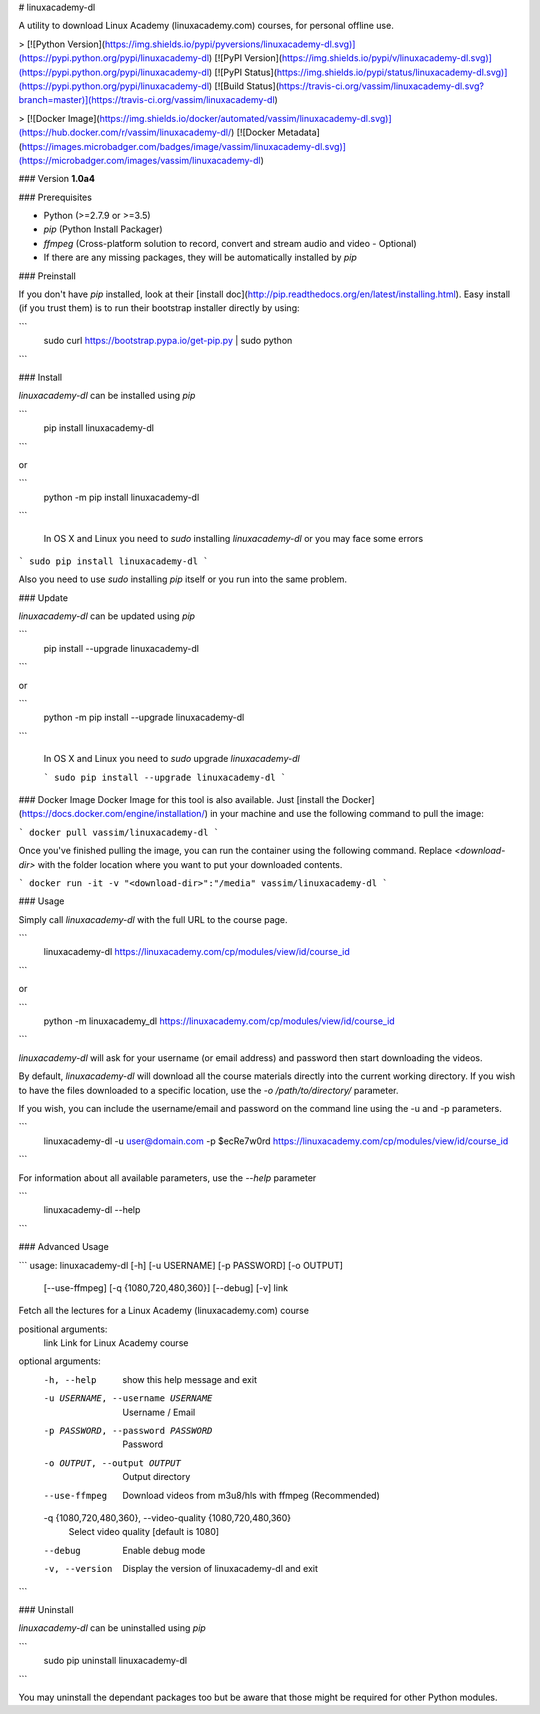 # linuxacademy-dl

A utility to download Linux Academy (linuxacademy.com) courses, for personal offline use.

> [![Python Version](https://img.shields.io/pypi/pyversions/linuxacademy-dl.svg)](https://pypi.python.org/pypi/linuxacademy-dl)
[![PyPI Version](https://img.shields.io/pypi/v/linuxacademy-dl.svg)](https://pypi.python.org/pypi/linuxacademy-dl)
[![PyPI Status](https://img.shields.io/pypi/status/linuxacademy-dl.svg)](https://pypi.python.org/pypi/linuxacademy-dl)
[![Build Status](https://travis-ci.org/vassim/linuxacademy-dl.svg?branch=master)](https://travis-ci.org/vassim/linuxacademy-dl)

> [![Docker Image](https://img.shields.io/docker/automated/vassim/linuxacademy-dl.svg)](https://hub.docker.com/r/vassim/linuxacademy-dl/)
[![Docker Metadata](https://images.microbadger.com/badges/image/vassim/linuxacademy-dl.svg)](https://microbadger.com/images/vassim/linuxacademy-dl)


### Version
**1.0a4**


### Prerequisites

* Python (>=2.7.9 or >=3.5)
* `pip` (Python Install Packager)
* `ffmpeg` (Cross-platform solution to record, convert and stream audio and video - Optional)
* If there are any missing packages, they will be automatically installed by `pip`


### Preinstall

If you don't have `pip` installed, look at their [install doc](http://pip.readthedocs.org/en/latest/installing.html).
Easy install (if you trust them) is to run their bootstrap installer directly by using:

```
    sudo curl https://bootstrap.pypa.io/get-pip.py | sudo python
```


### Install

`linuxacademy-dl` can be installed using `pip`

```
    pip install linuxacademy-dl
```

or

```
    python -m pip install linuxacademy-dl
```

 In OS X and Linux you need to `sudo` installing `linuxacademy-dl` or you may face some errors

```
sudo pip install linuxacademy-dl
```

Also you need to use `sudo` installing `pip` itself or you run into the same problem.


### Update

`linuxacademy-dl` can be updated using `pip`

```
    pip install --upgrade linuxacademy-dl
```

or

```
    python -m pip install --upgrade linuxacademy-dl
```

 In OS X and Linux you need to `sudo` upgrade `linuxacademy-dl`

 ```
 sudo pip install --upgrade linuxacademy-dl
 ```


### Docker Image
Docker Image for this tool is also available. Just [install the Docker](https://docs.docker.com/engine/installation/) in your machine and use the following command to pull the image:

```
docker pull vassim/linuxacademy-dl
```

Once you've finished pulling the image, you can run the container using the following command. Replace `<download-dir>` with the folder location where you want to put your downloaded contents.

```
docker run -it -v "<download-dir>":"/media" vassim/linuxacademy-dl
```


### Usage

Simply call `linuxacademy-dl` with the full URL to the course page.

```
    linuxacademy-dl https://linuxacademy.com/cp/modules/view/id/course_id
```

or

```
    python -m linuxacademy_dl https://linuxacademy.com/cp/modules/view/id/course_id
```

`linuxacademy-dl` will ask for your username (or email address) and password then start downloading the videos.

By default, `linuxacademy-dl` will download all the course materials directly into the current working directory.  If you wish to have the files downloaded to a specific location, use the `-o /path/to/directory/` parameter.

If you wish, you can include the username/email and password on the command line using the -u and -p parameters.

```
    linuxacademy-dl -u user@domain.com -p $ecRe7w0rd https://linuxacademy.com/cp/modules/view/id/course_id
```

For information about all available parameters, use the `--help` parameter

```
    linuxacademy-dl --help
```


### Advanced Usage

```
usage: linuxacademy-dl [-h] [-u USERNAME] [-p PASSWORD] [-o OUTPUT]
                       [--use-ffmpeg] [-q {1080,720,480,360}] [--debug] [-v]
                       link

Fetch all the lectures for a Linux Academy (linuxacademy.com) course

positional arguments:
  link                  Link for Linux Academy course

optional arguments:
  -h, --help            show this help message and exit
  -u USERNAME, --username USERNAME
                        Username / Email
  -p PASSWORD, --password PASSWORD
                        Password
  -o OUTPUT, --output OUTPUT
                        Output directory
  --use-ffmpeg          Download videos from m3u8/hls with ffmpeg
                        (Recommended)
  -q {1080,720,480,360}, --video-quality {1080,720,480,360}
                        Select video quality [default is 1080]
  --debug               Enable debug mode
  -v, --version         Display the version of linuxacademy-dl and exit
```


### Uninstall

`linuxacademy-dl` can be uninstalled using `pip`

```
    sudo pip uninstall linuxacademy-dl
```

You may uninstall the dependant packages too but be aware that those might be required for other Python modules.


